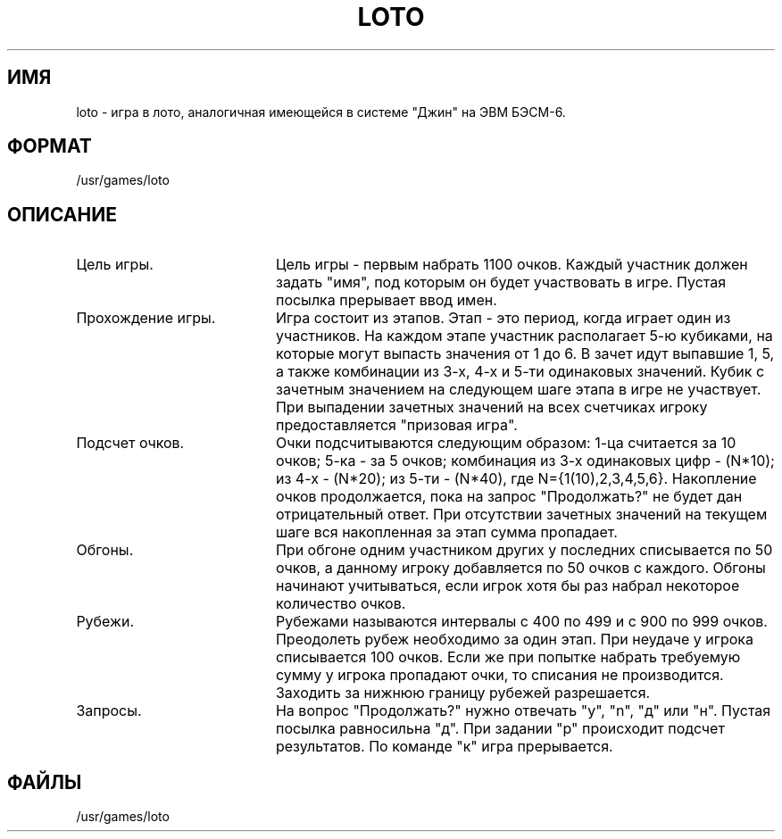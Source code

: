.TH LOTO 6
.SH ИМЯ
loto \- игра в лото, аналогичная имеющейся в системе "Джин" на ЭВМ БЭСМ-6.
.SH ФОРМАТ
/usr/games/loto
.SH ОПИСАНИЕ
.TP 20
Цель игры.
Цель игры - первым набрать 1100 очков. Каждый участник должен
задать "имя", под которым он будет участвовать в игре. Пустая посылка
прерывает ввод имен.
.TP
Прохождение игры.
Игра состоит из этапов. Этап - это период, когда играет один
из участников. На каждом этапе участник располагает 5-ю кубиками, на
которые могут выпасть значения от 1 до 6.
В зачет идут выпавшие 1, 5, а также комбинации из 3-х, 4-х и
5-ти одинаковых значений. Кубик с зачетным значением на следующем
шаге этапа в игре не участвует. При выпадении зачетных значений на
всех счетчиках игроку предоставляется "призовая игра".
.TP
Подсчет очков.
Очки подсчитываются следующим образом: 1-ца считается за 10
очков; 5-ка - за 5 очков; комбинация из 3-х одинаковых цифр - (N*10);
из 4-х - (N*20); из 5-ти - (N*40), где N={1(10),2,3,4,5,6}.
Накопление очков продолжается, пока на запрос "Продолжать?" не будет
дан отрицательный ответ. При отсутствии зачетных значений на текущем
шаге вся накопленная за этап сумма пропадает.
.TP
Обгоны.
При обгоне одним участником других у последних списывается
по 50 очков, а данному игроку добавляется по 50 очков с каждого.
Обгоны начинают учитываться, если игрок хотя бы раз набрал некоторое
количество очков.
.TP
Рубежи.
Рубежами называются интервалы с 400 по 499 и с 900 по 999
очков. Преодолеть рубеж необходимо за один этап. При неудаче у
игрока списывается 100 очков. Если же при попытке набрать требуемую
сумму у игрока пропадают очки, то списания не производится. Заходить
за нижнюю границу рубежей разрешается.
.TP
Запросы.
На вопрос "Продолжать?" нужно отвечать "y", "n", "д" или
"н". Пустая посылка равносильна "д". При задании "р" происходит
подсчет результатов. По команде "к" игра прерывается.
.PP
.SH ФАЙЛЫ
/usr/games/loto
